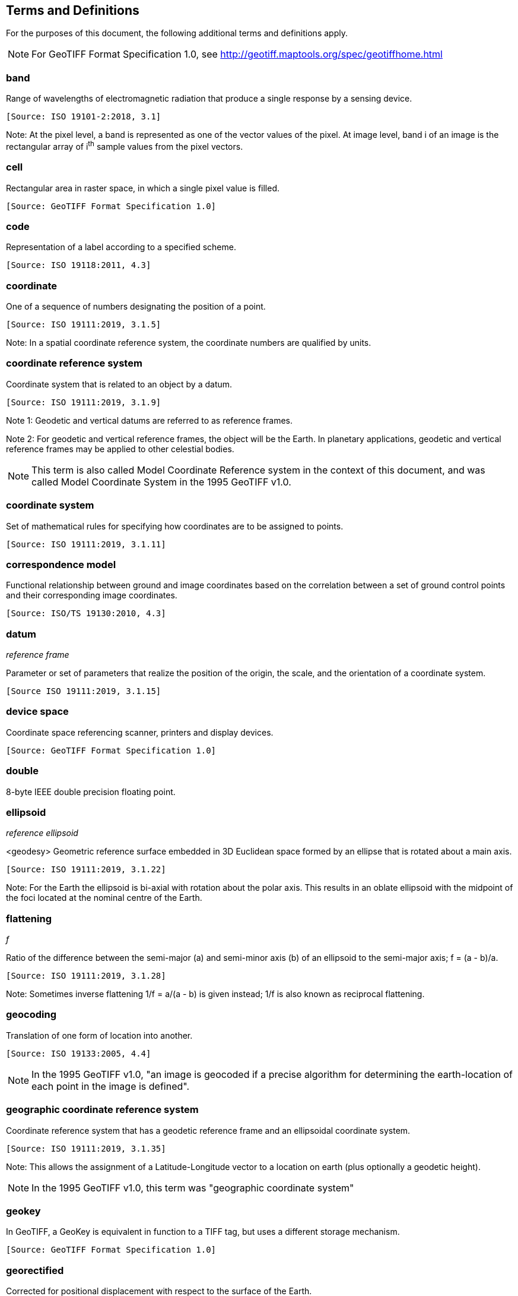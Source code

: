 == Terms and Definitions
For the purposes of this document, the following additional terms and definitions apply.

NOTE: For GeoTIFF Format Specification 1.0, see http://geotiff.maptools.org/spec/geotiffhome.html

=== band
Range of wavelengths of electromagnetic radiation that produce a single response by a sensing device.

 [Source: ISO 19101-2:2018, 3.1]

Note: At the pixel level, a band is represented as one of the vector values of the pixel. At image level, band i of an image is the rectangular array of i^th^ sample values from the pixel vectors.

=== cell
Rectangular area in raster space, in which a single pixel value is filled.

 [Source: GeoTIFF Format Specification 1.0]

=== code
Representation of a label according to a specified scheme.

 [Source: ISO 19118:2011, 4.3]

=== coordinate
One of a sequence of numbers designating the position of a point.

 [Source: ISO 19111:2019, 3.1.5]

Note: In a spatial coordinate reference system, the coordinate numbers are qualified by units.

=== coordinate reference system
Coordinate system that is related to an object by a datum.

 [Source: ISO 19111:2019, 3.1.9]

Note 1:	 Geodetic and vertical datums are referred to as reference frames.

Note 2:	For geodetic and vertical reference frames, the object will be the Earth. In planetary applications, geodetic and vertical reference frames may be applied to other celestial bodies.

NOTE: This term is also called Model Coordinate Reference system in the context of this document, and was called Model Coordinate System in the 1995 GeoTIFF v1.0.

=== coordinate system
Set of mathematical rules for specifying how coordinates are to be assigned to points.

 [Source: ISO 19111:2019, 3.1.11]

=== correspondence model
Functional relationship between ground and image coordinates based on the correlation between a set of ground control points and their corresponding image coordinates.

 [Source: ISO/TS 19130:2010, 4.3]

=== datum
__reference frame__

Parameter or set of parameters that realize the position of the origin, the scale, and the orientation of a coordinate system.

 [Source ISO 19111:2019, 3.1.15]

=== device space
Coordinate space referencing scanner, printers and display devices.

 [Source: GeoTIFF Format Specification 1.0]

=== double
8-byte IEEE double precision floating point.

=== ellipsoid
__reference ellipsoid__

<geodesy> Geometric reference surface embedded in 3D Euclidean space formed by an ellipse that is rotated about a main axis.

 [Source: ISO 19111:2019, 3.1.22]

Note: 	For the Earth the ellipsoid is bi-axial with rotation about the polar axis. This results in an oblate ellipsoid with the midpoint of the foci located at the nominal centre of the Earth.

=== flattening
__f__

Ratio of the difference between the semi-major (a) and semi-minor axis (b) of an ellipsoid to the semi-major axis; f = (a - b)/a.

 [Source: ISO 19111:2019, 3.1.28]

Note:	Sometimes inverse flattening 1/f = a/(a - b) is given instead; 1/f is also known as reciprocal flattening.

=== geocoding
Translation of one form of location into another.

 [Source: ISO 19133:2005, 4.4]

NOTE: In the 1995 GeoTIFF v1.0, "an image is geocoded if a precise algorithm for determining the earth-location of each point in the image is defined".

=== geographic coordinate reference system
Coordinate reference system that has a geodetic reference frame and an ellipsoidal coordinate system.

 [Source: ISO 19111:2019, 3.1.35]

Note: This allows the assignment of a Latitude-Longitude vector to a location on earth (plus optionally a geodetic height).

NOTE: In the 1995 GeoTIFF v1.0, this term was "geographic coordinate system"

=== geokey
In GeoTIFF, a GeoKey is equivalent in function to a TIFF tag, but uses a different storage mechanism.

 [Source: GeoTIFF Format Specification 1.0]

=== georectified
Corrected for positional displacement with respect to the surface of the Earth.

 [Source: ISO 19115-2:2019, 3.11]

=== georeferencing
Geopositioning an object using a Correspondence Model derived from a set of points for which both ground and image coordinates are known.

 [Source: ISO 19130:2010, 4.37]

NOTE: In the 1995 GeoTIFF v1.0, "An image is georeferenced if the location of its pixels in some model space is defined, but the transformation tying model space to the earth is not known."

=== GeoTIFF

Standard for storing georeference and geocoding information in a TIFF 6.0 compliant raster file.

 [Source: GeoTIFF Format Specification 1.0]

=== grid

Network composed of two or more sets of curves in which the members of each set intersect the members of the other sets in an algorithmic way.

 [Source: ISO 19123:2005, 4.1.23]

Note: 	The curves partition a space into grid cells.

=== imagery

Representation of phenomena as images produced electronically and/or optical techniques.

 [Source: ISO 19101-2:2018, 3.14]

Note:	In this document, it is assumed that the phenomena have been sensed or detected by one or more devices such as radar, cameras, photometers, and infra-red and multispectral scanners.

Note: In this document, imagery also includes the result of geographic analysis and processing, e.g., digital elevation models.

=== meridian

Intersection of an ellipsoid by a plane containing the shortest axis of the ellipsoid.

 [Source: ISO 19111:2019, 3.1.42]

Note: 	This term is generally used the describe the pole-to-pole arc rather than the complete closed figure.

=== metadata

Information about a resource.

 [Source: ISO 19115-1:2014, 4.10]

=== model space

Space in a coordinate reference system related to the earth or a part of the earth.

=== mosaic

An image composed of two or more separately collected (sensed) images.

Note:	Additional metadata may be used to identify the cut-lines (boundaries and parameters for the images used to compose the mosaic).

=== orthoimage

Image in which by orthogonal projection to a reference surface, displacement of image points due to sensor orientation and terrain relief has been removed.

 [Source: ISO 19101-2:2018, 3.25]

Note:	The amount of displacement depends on the resolution and the level of detail of the elevation information and on the software implementation.

=== orthorectified grid

Georectified grid created using ground control points and elevation data where constant scale is maintained throughout the grid.

=== parallel

Line of constant latitude, parallel to the equator.

 [Source: GeoTIFF Format Specification 1.0]

=== pixel

Smallest element of a digital image to which attributes are assigned.

 [Source: ISO 19101-2:2008, 3.28]

Note 1: This term originated as a contraction of “picture element.”

Note 2: Related to the concept of a grid cell.

=== prime meridian
Meridian from which the longitudes of other meridians are quantified.

 [Source: ISO 19111:2019, 3.1.50]

=== projected coordinate reference system
Coordinate reference system derived from a geographic coordinate reference system by applying a map projection.

 [Source ISO 19111:2019, 3.1.51]

Note 1:  	May be two- or three-dimensional, the dimension being equal to that of the geographic coordinate reference system from which it is derived.

Note 2: 	In the three-dimensional case the horizontal coordinates (geodetic latitude and geodetic longitude coordinates) are projected to northing and easting and the ellipsoidal height is unchanged.

NOTE: In the 1995 GeoTIFF v1.0, this term was "projected coordinate system."

=== projection
Projected coordinate reference system.

Coordinate conversion from an ellipsoidal coordinate system to a plane.

 [Source: ISO 19111:2019, 3.1.40]

=== raster
__raster space__

Usually rectangular pattern of parallel scanning lines forming or corresponding to the display on a cathode ray tube.

 [Source: ISO 19123:2005, 4.1.30]

 Note:	A raster is a type of grid.

NOTE: In the 1995 GeoTIFF v1.0, "A continuous planar space in which pixel values are
visually realized."

=== rational

In TIFF format, a _rational_ value is a fractional value represented by the ratio of two unsigned 4-byte integers.

 [Source: GeoTIFF Format Specification 1.0]

=== rectified grid
__georectified grid__

Grid for which there is an affine transformation between the grid coordinates and the coordinates of an external coordinate reference system.

 [Source: ISO 19123:2005, 4.1.32]

Note:	If the coordinate reference system is related to the earth by a datum, the grid is a georectified grid.

=== referenceable grid

Grid associated with a transformation that can be used to convert grid coordinate values to values of coordinates referenced to an external coordinate reference system.

 [Source: ISO 19123:2005, 4.1.33]

 Note: If the coordinate reference system is related to the earth by a datum, the grid is a georeferenceable grid.

=== short
2-byte IEEE signed integer.

=== tag

In TIFF format, a tag is packet of numerical or ASCII values, which have a numerical "Tag" ID indicating their information content.

 [Source: GeoTIFF Format Specification 1.0]

=== vertical coordinate reference system

One-dimensional coordinate reference system based on a vertical reference frame.

 [Source: ISO 19111:2019, 3.1.70]
